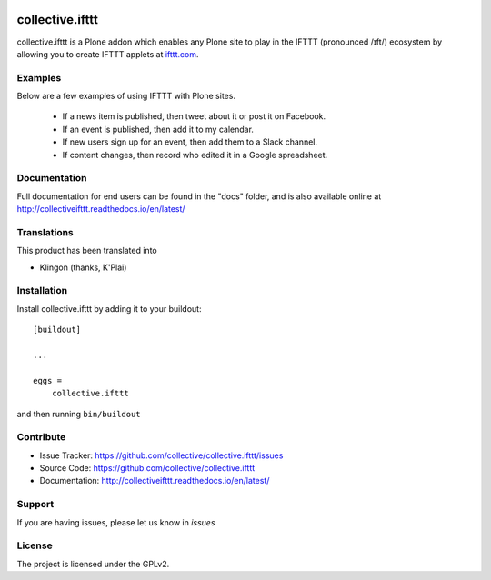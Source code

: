 .. This README is meant for consumption by humans and pypi. Pypi can render rst files so please do not use Sphinx features.
   If you want to learn more about writing documentation, please check out: http://docs.plone.org/about/documentation_styleguide.html
   This text does not appear on pypi or github. It is a comment.

.. image:: https://travis-ci.org/collective/collective.ifttt.svg?branch=master
    :target: https://travis-ci.org/collective/collective.ifttt
.. image:: https://coveralls.io/repos/github/collective/collective.ifttt/badge.svg
    :target: https://coveralls.io/github/collective/collective.ifttt
.. image:: https://readthedocs.org/projects/collectiveifttt/badge/?version=latest
    :target: https://collectiveifttt.readthedocs.io/en/latest/?badge=latest

================
collective.ifttt
================

collective.ifttt is a Plone addon which enables any Plone site to play in the IFTTT (pronounced /ɪft/) ecosystem by allowing you to create IFTTT applets at `ifttt.com <http://ifttt.com>`_.

Examples
--------

Below are a few examples of using IFTTT with Plone sites.

 - If a news item is published, then tweet about it or post it on Facebook.
 - If an event is published, then add it to my calendar.
 - If new users sign up for an event, then add them to a Slack channel.
 - If content changes, then record who edited it in a Google spreadsheet.

Documentation
-------------

Full documentation for end users can be found in the "docs" folder, and is also available online at http://collectiveifttt.readthedocs.io/en/latest/


Translations
------------

This product has been translated into

- Klingon (thanks, K'Plai)


Installation
------------

Install collective.ifttt by adding it to your buildout::

    [buildout]

    ...

    eggs =
        collective.ifttt


and then running ``bin/buildout``


Contribute
----------

- Issue Tracker: https://github.com/collective/collective.ifttt/issues
- Source Code: https://github.com/collective/collective.ifttt
- Documentation: http://collectiveifttt.readthedocs.io/en/latest/


Support
-------

If you are having issues, please let us know in `issues`


License
-------

The project is licensed under the GPLv2.
